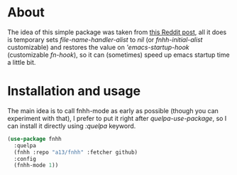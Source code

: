 * About

  The idea of this simple package was taken from [[https://www.reddit.com/r/emacs/comments/3kqt6e/2_easy_little_known_steps_to_speed_up_emacs_start/][this Reddit post]], all it does is temporary sets /file-name-handler-alist/ to /nil/ (or /fnhh-initial-alist/ customizable) and restores the value on /'emacs-startup-hook/ (customizable /fn-hook/), so it can (sometimes) speed up emacs startup time a little bit.



* Installation and usage

  The main idea is to call fnhh-mode as early as possible (though you can experiment with that), I prefer to put it right after /quelpa-use-package/, so I can install it directly using /:quelpa/ keyword.

  #+BEGIN_SRC emacs-lisp
    (use-package fnhh
      :quelpa
      (fnhh :repo "a13/fnhh" :fetcher github)
      :config
      (fnhh-mode 1))
  #+END_SRC
